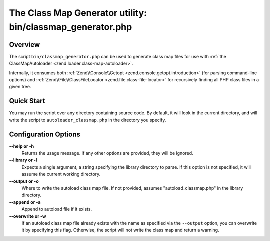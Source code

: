 .. _zend.loader.classmap-generator:

The Class Map Generator utility: bin/classmap_generator.php
===========================================================

.. _zend.loader.classmap-generator.intro:

Overview
--------

The script ``bin/classmap_generator.php`` can be used to generate class map files for use with :ref:`the
ClassMapAutoloader <zend.loader.class-map-autoloader>`.

Internally, it consumes both :ref:`Zend\\Console\\Getopt <zend.console.getopt.introduction>` (for parsing command-line options)
and :ref:`Zend\\File\\ClassFileLocator <zend.file.class-file-locator>` for recursively finding all PHP class files
in a given tree.

.. _zend.loader.classmap-generator.quick-start:

Quick Start
-----------

You may run the script over any directory containing source code. By default, it will look in the current
directory, and will write the script to ``autoloader_classmap.php`` in the directory you specify.

.. code-block:: sh
   :linenos:

   php classmap_generator.php Some/Directory/

.. _zend.loader.classmap-generator.options:

Configuration Options
---------------------

**--help or -h**
   Returns the usage message. If any other options are provided, they will be ignored.

**--library or -l**
   Expects a single argument, a string specifying the library directory to parse. If this option is not specified,
   it will assume the current working directory.

**--output or -o**
   Where to write the autoload class map file. If not provided, assumes "autoload_classmap.php" in the library directory.

**--append or -a**
   Append to autoload file if it exists.

**--overwrite or -w**
   If an autoload class map file already exists with the name as specified via the ``--output`` option, you can
   overwrite it by specifying this flag. Otherwise, the script will not write the class map and return a warning.


